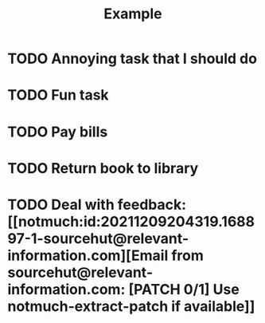 #+TITLE: Example

* TODO Annoying task that I should do
* TODO Fun task
* TODO Pay bills
* TODO Return book to library
* TODO Deal with feedback: [[notmuch:id:20211209204319.168897-1-sourcehut@relevant-information.com][Email from sourcehut@relevant-information.com: [PATCH 0/1] Use notmuch-extract-patch if available]]
